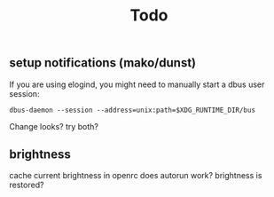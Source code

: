#+title: Todo
#+SOURCE: https://github.com/swaywm/sway/wiki/Useful-add-ons-for-sway

** setup notifications (mako/dunst)
If you are using elogind, you might need to manually start a dbus user session:

: dbus-daemon --session --address=unix:path=$XDG_RUNTIME_DIR/bus

Change looks? try both?
** brightness
cache current brightness in openrc
does autorun work? brightness is restored?
